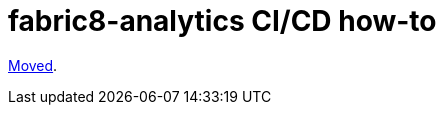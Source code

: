 [[fabric8-analytics-cicd-how-to]]
= fabric8-analytics CI/CD how-to

https://github.com/fabric8-analytics/fabric8-analytics-deployment/blob/master/docs/README-cicd.md[Moved].

